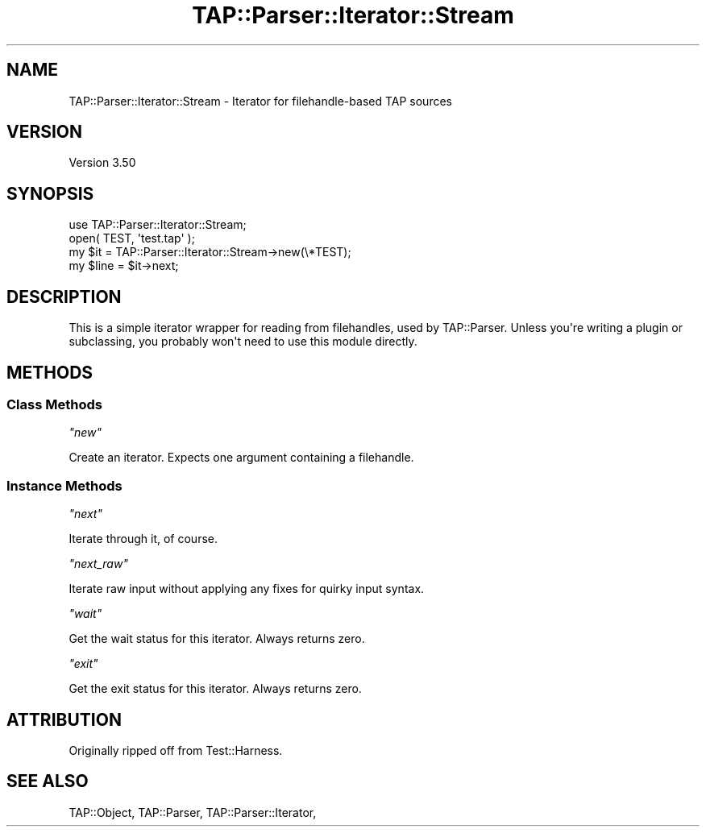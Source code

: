 .\" -*- mode: troff; coding: utf-8 -*-
.\" Automatically generated by Pod::Man v6.0.2 (Pod::Simple 3.45)
.\"
.\" Standard preamble:
.\" ========================================================================
.de Sp \" Vertical space (when we can't use .PP)
.if t .sp .5v
.if n .sp
..
.de Vb \" Begin verbatim text
.ft CW
.nf
.ne \\$1
..
.de Ve \" End verbatim text
.ft R
.fi
..
.\" \*(C` and \*(C' are quotes in nroff, nothing in troff, for use with C<>.
.ie n \{\
.    ds C` ""
.    ds C' ""
'br\}
.el\{\
.    ds C`
.    ds C'
'br\}
.\"
.\" Escape single quotes in literal strings from groff's Unicode transform.
.ie \n(.g .ds Aq \(aq
.el       .ds Aq '
.\"
.\" If the F register is >0, we'll generate index entries on stderr for
.\" titles (.TH), headers (.SH), subsections (.SS), items (.Ip), and index
.\" entries marked with X<> in POD.  Of course, you'll have to process the
.\" output yourself in some meaningful fashion.
.\"
.\" Avoid warning from groff about undefined register 'F'.
.de IX
..
.nr rF 0
.if \n(.g .if rF .nr rF 1
.if (\n(rF:(\n(.g==0)) \{\
.    if \nF \{\
.        de IX
.        tm Index:\\$1\t\\n%\t"\\$2"
..
.        if !\nF==2 \{\
.            nr % 0
.            nr F 2
.        \}
.    \}
.\}
.rr rF
.\"
.\" Required to disable full justification in groff 1.23.0.
.if n .ds AD l
.\" ========================================================================
.\"
.IX Title "TAP::Parser::Iterator::Stream 3"
.TH TAP::Parser::Iterator::Stream 3 2025-05-28 "perl v5.41.13" "Perl Programmers Reference Guide"
.\" For nroff, turn off justification.  Always turn off hyphenation; it makes
.\" way too many mistakes in technical documents.
.if n .ad l
.nh
.SH NAME
TAP::Parser::Iterator::Stream \- Iterator for filehandle\-based TAP sources
.SH VERSION
.IX Header "VERSION"
Version 3.50
.SH SYNOPSIS
.IX Header "SYNOPSIS"
.Vb 4
\&  use TAP::Parser::Iterator::Stream;
\&  open( TEST, \*(Aqtest.tap\*(Aq );
\&  my $it   = TAP::Parser::Iterator::Stream\->new(\e*TEST);
\&  my $line = $it\->next;
.Ve
.SH DESCRIPTION
.IX Header "DESCRIPTION"
This is a simple iterator wrapper for reading from filehandles, used by
TAP::Parser.  Unless you\*(Aqre writing a plugin or subclassing, you probably
won\*(Aqt need to use this module directly.
.SH METHODS
.IX Header "METHODS"
.SS "Class Methods"
.IX Subsection "Class Methods"
\fR\f(CI\*(C`new\*(C'\fR\fI\fR
.IX Subsection "new"
.PP
Create an iterator.  Expects one argument containing a filehandle.
.SS "Instance Methods"
.IX Subsection "Instance Methods"
\fR\f(CI\*(C`next\*(C'\fR\fI\fR
.IX Subsection "next"
.PP
Iterate through it, of course.
.PP
\fR\f(CI\*(C`next_raw\*(C'\fR\fI\fR
.IX Subsection "next_raw"
.PP
Iterate raw input without applying any fixes for quirky input syntax.
.PP
\fR\f(CI\*(C`wait\*(C'\fR\fI\fR
.IX Subsection "wait"
.PP
Get the wait status for this iterator. Always returns zero.
.PP
\fR\f(CI\*(C`exit\*(C'\fR\fI\fR
.IX Subsection "exit"
.PP
Get the exit status for this iterator. Always returns zero.
.SH ATTRIBUTION
.IX Header "ATTRIBUTION"
Originally ripped off from Test::Harness.
.SH "SEE ALSO"
.IX Header "SEE ALSO"
TAP::Object,
TAP::Parser,
TAP::Parser::Iterator,
